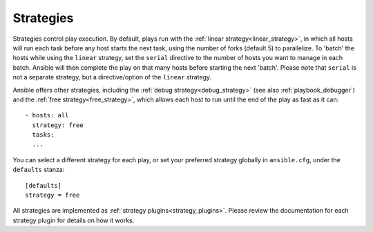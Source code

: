 .. _playbooks_strategies:

Strategies
===========

Strategies control play execution. By default, plays run with the :ref:`linear strategy<linear_strategy>`, in which all hosts will run each task before any host starts the next task, using the number of forks (default 5) to parallelize. To 'batch' the hosts while using the ``linear`` strategy, set the ``serial`` directive to the number of hosts you want to manage in each batch. Ansible will then
complete the play on that many hosts before starting the next 'batch'. Please note that ``serial`` is not a separate strategy, but a directive/option of the ``linear`` strategy.

Ansible offers other strategies, including the :ref:`debug strategy<debug_strategy>` (see also  :ref:`playbook_debugger`) and the :ref:`free strategy<free_strategy>`, which allows
each host to run until the end of the play as fast as it can::

    - hosts: all
      strategy: free
      tasks:
      ...

You can select a different strategy for each play, or set your preferred strategy globally in ``ansible.cfg``, under the ``defaults`` stanza::

    [defaults]
    strategy = free

All strategies are implemented as :ref:`strategy plugins<strategy_plugins>`. Please review the documentation for each strategy plugin for details on how it works.

.. seealso::

   :ref:`about_playbooks`
       An introduction to playbooks
   :ref:`playbooks_reuse_roles`
       Playbook organization by roles
   `User Mailing List <https://groups.google.com/group/ansible-devel>`_
       Have a question?  Stop by the google group!
   `irc.freenode.net <http://irc.freenode.net>`_
       #ansible IRC chat channel
